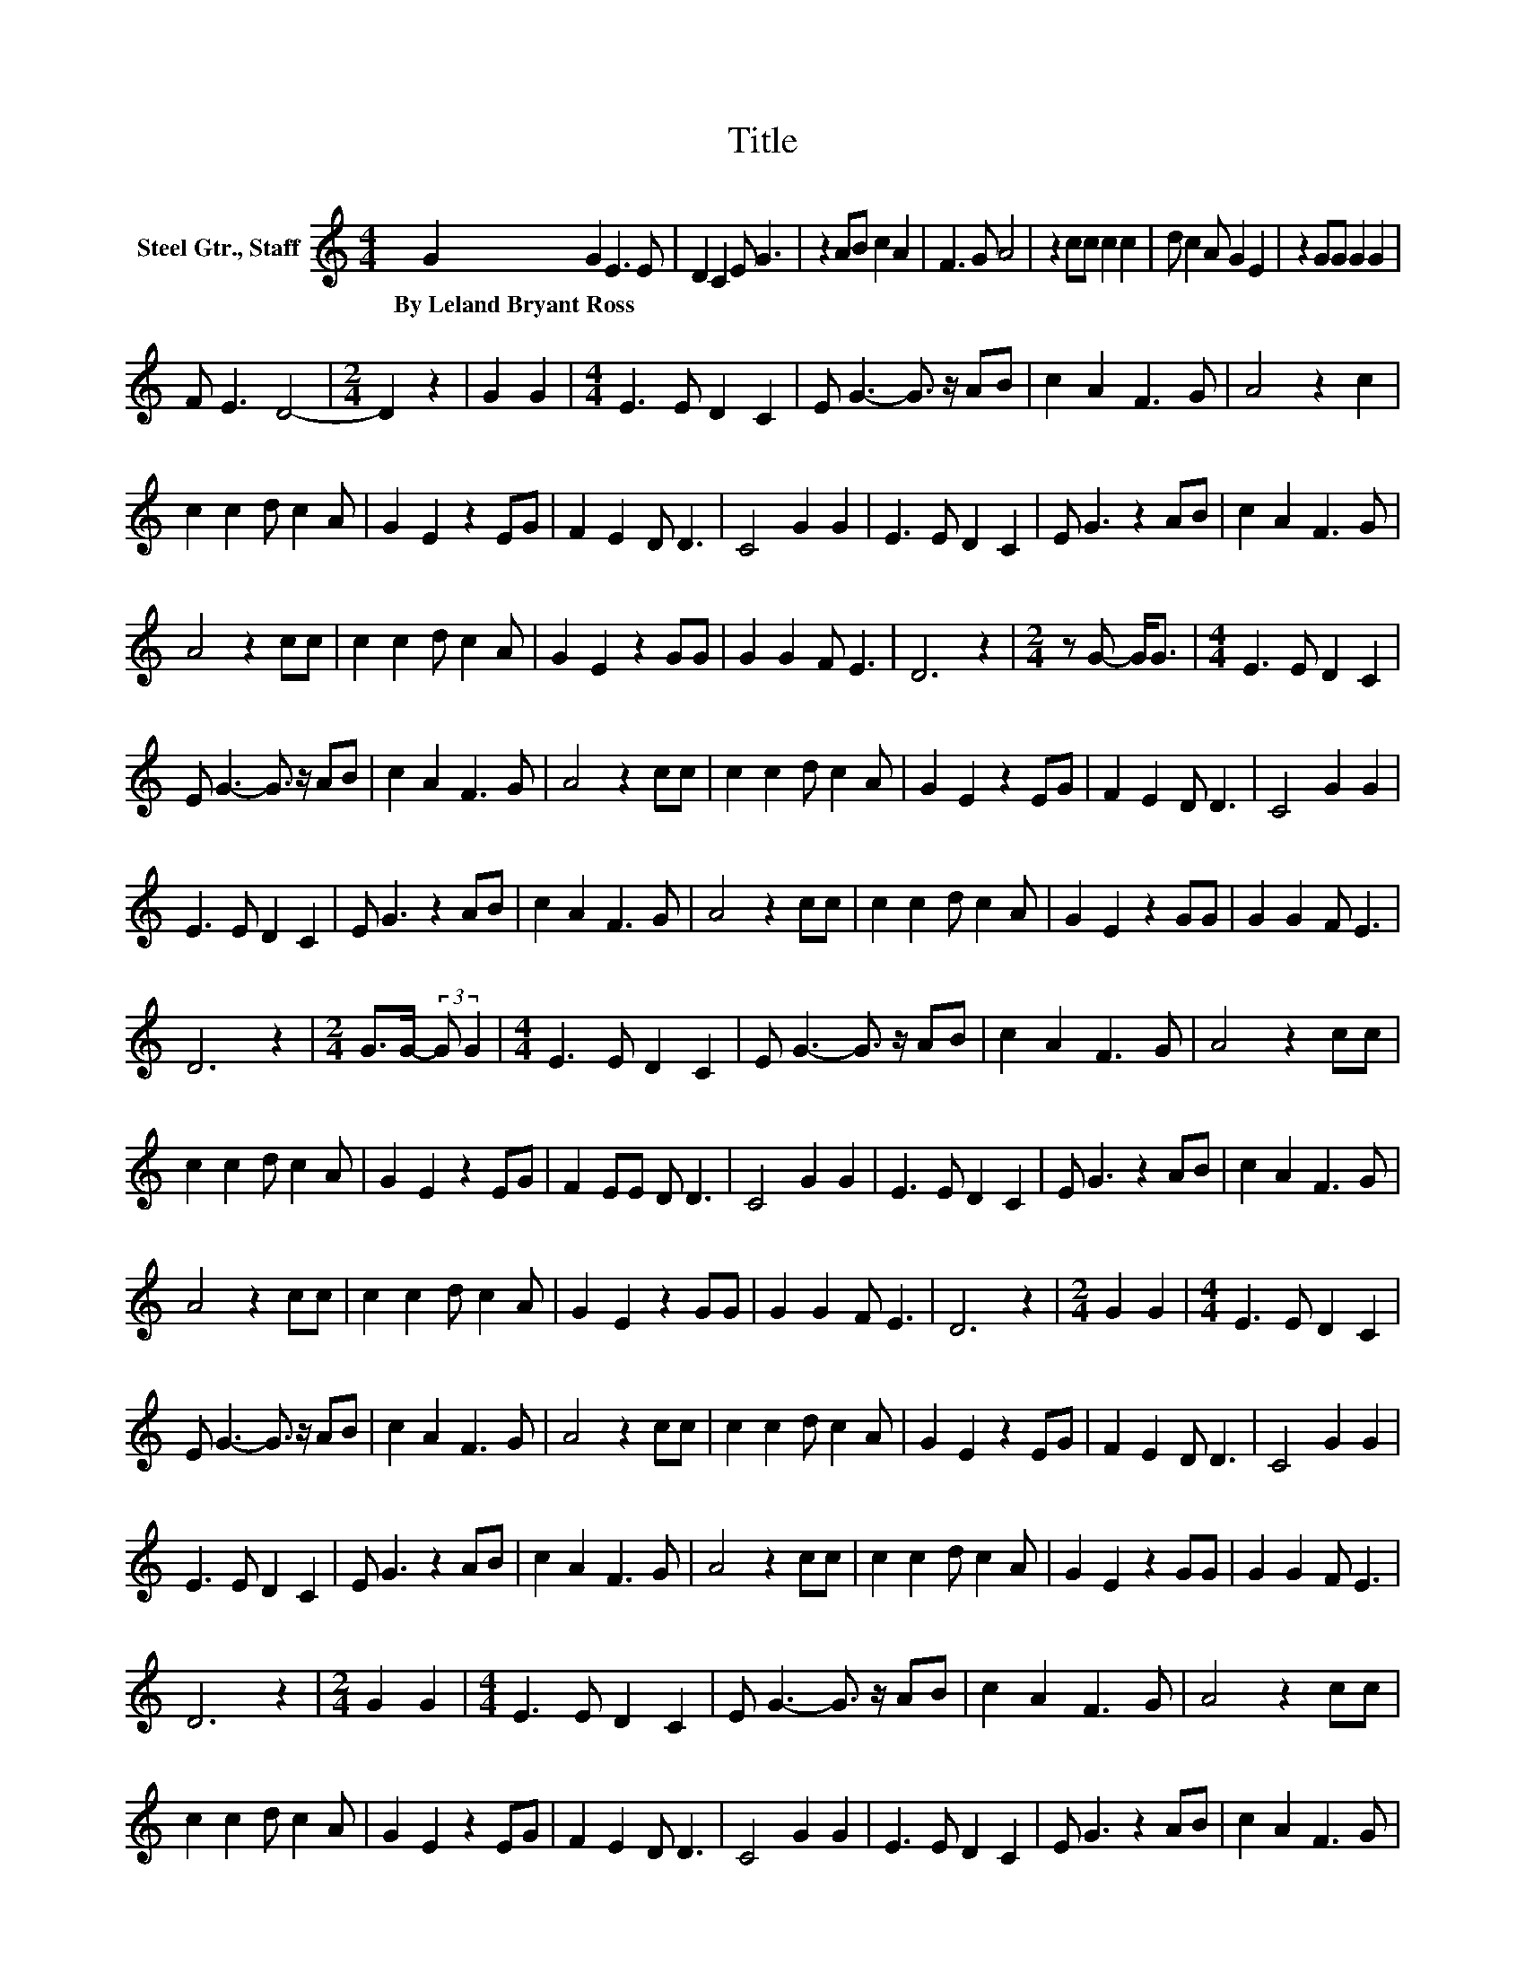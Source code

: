 X:1
T:Title
L:1/8
M:4/4
K:C
V:1 treble nm="Steel Gtr., Staff"
V:1
 G2 G2 E3 E | D2 C2 E G3 | z2 AB c2 A2 | F3 G A4 | z2 cc c2 c2 | d c2 A G2 E2 | z2 GG G2 G2 | %7
w: By~Leland~Bryant~Ross * * *|||||||
 F E3 D4- |[M:2/4] D2 z2 | G2 G2 |[M:4/4] E3 E D2 C2 | E G3- G3/2 z/ AB | c2 A2 F3 G | A4 z2 c2 | %14
w: |||||||
 c2 c2 d c2 A | G2 E2 z2 EG | F2 E2 D D3 | C4 G2 G2 | E3 E D2 C2 | E G3 z2 AB | c2 A2 F3 G | %21
w: |||||||
 A4 z2 cc | c2 c2 d c2 A | G2 E2 z2 GG | G2 G2 F E3 | D6 z2 |[M:2/4] z G- G<G |[M:4/4] E3 E D2 C2 | %28
w: |||||||
 E G3- G3/2 z/ AB | c2 A2 F3 G | A4 z2 cc | c2 c2 d c2 A | G2 E2 z2 EG | F2 E2 D D3 | C4 G2 G2 | %35
w: |||||||
 E3 E D2 C2 | E G3 z2 AB | c2 A2 F3 G | A4 z2 cc | c2 c2 d c2 A | G2 E2 z2 GG | G2 G2 F E3 | %42
w: |||||||
 D6 z2 |[M:2/4] G>G- (3:2:2G G2 |[M:4/4] E3 E D2 C2 | E G3- G3/2 z/ AB | c2 A2 F3 G | A4 z2 cc | %48
w: ||||||
 c2 c2 d c2 A | G2 E2 z2 EG | F2 EE D D3 | C4 G2 G2 | E3 E D2 C2 | E G3 z2 AB | c2 A2 F3 G | %55
w: |||||||
 A4 z2 cc | c2 c2 d c2 A | G2 E2 z2 GG | G2 G2 F E3 | D6 z2 |[M:2/4] G2 G2 |[M:4/4] E3 E D2 C2 | %62
w: |||||||
 E G3- G3/2 z/ AB | c2 A2 F3 G | A4 z2 cc | c2 c2 d c2 A | G2 E2 z2 EG | F2 E2 D D3 | C4 G2 G2 | %69
w: |||||||
 E3 E D2 C2 | E G3 z2 AB | c2 A2 F3 G | A4 z2 cc | c2 c2 d c2 A | G2 E2 z2 GG | G2 G2 F E3 | %76
w: |||||||
 D6 z2 |[M:2/4] G2 G2 |[M:4/4] E3 E D2 C2 | E G3- G3/2 z/ AB | c2 A2 F3 G | A4 z2 cc | %82
w: ||||||
 c2 c2 d c2 A | G2 E2 z2 EG | F2 E2 D D3 | C4 G2 G2 | E3 E D2 C2 | E G3 z2 AB | c2 A2 F3 G | %89
w: |||||||
 A4 z2 cc | c2 c2 d c2 A | G2 E2 z2 GG | G2 G2 F E3 | D6 z2 |[M:2/4] G G3 |[M:4/4] E3 E D2 C2 | %96
w: |||||||
 E G3- G3/2 z/ AB | c2 A2 F3 G | A4 z2 cc | c2 c2 d c2 A | G2 E2 z2 EG | F2 E2 D D3 | C4 G2 G2 | %103
w: |||||||
 E3 E D2 C2 | E G3 z2 AB | c2 A2 F3 G | A4 z2 cc | c2 c2 d c2 A | G2 E2 z2 GG | G2 G2 F E3 | %110
w: |||||||
 D6 z2 |[M:2/4] G2 G2 |[M:4/4] E3 E D2 C2 | E G3- G3/2 z/ AB | c2 A2 F3 G | A4 z2 cc | %116
w: ||||||
 c2 c2 d c2 A | G2 E2 z2 EG | F2 E2 D D3 | C4 G2 G2 | E3 E D2 C2 | E G3 z2 AB | c2 A2 F3 G | %123
w: |||||||
 A4 z2 cc | c2 c2 d c2 A | G2 E2 z2 GG | G2 G2 F E3 | D4- D E3 | F3 G- G<G E2- | EE D2 C2 EG- | %130
w: |||||||
 G4 AB c2 | A2 F2- F/ z/ G A2- | A2 z2 cc c2 | c2 dc- cA G2 | E2 z2 EG F2 | E2 DD- D3/2 z/ C2- | %136
w: ||||||
 C2 z2 z4 |] %137
w: |

